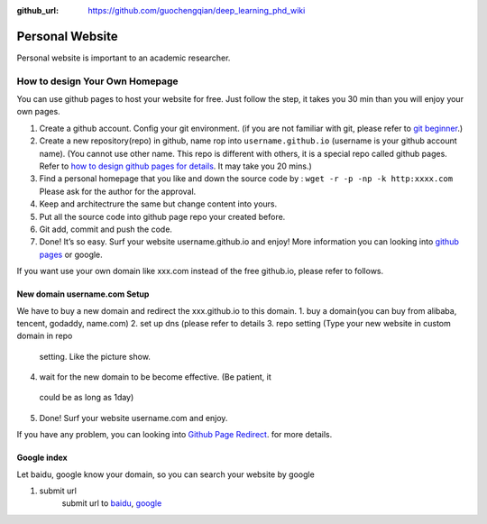 :github_url: https://github.com/guochengqian/deep_learning_phd_wiki

Personal Website
================

Personal website is important to an academic researcher.

How to design Your Own Homepage
-------------------------------
You can use github pages to host your website for free. Just follow the step, it takes you 30 min
than you will enjoy your own pages.

1. Create a github account. Config your git environment. (if you are not
   familiar with git, please refer to `git beginner`_.)

2. Create a new repository(repo) in github, name rop into
   ``username.github.io`` (username is your github account name). (You
   cannot use other name. This repo is different with others, it is a
   special repo called github pages. Refer to `how to design github
   pages for details`_. It may take you 20 mins.)

3. Find a personal homepage that you like and down the source code by :
   ``wget -r -p -np -k http:xxxx.com`` Please ask for the author for the
   approval.

4. Keep and architectrure the same but change content into yours.

5. Put all the source code into github page repo your created before.

6. Git add, commit and push the code.

7. Done! It’s so easy. Surf your website username.github.io and enjoy!
   More information you can looking into `github pages`_ or google.

If you want use your own domain like xxx.com instead of the free github.io, please refer to follows.

New domain username.com Setup
~~~~~~~~~~~~~~~~~~~~~~~~~~~~~~~
We have to buy a new domain and redirect the xxx.github.io to this domain.
1. buy a domain(you can buy from alibaba, tencent, godaddy, name.com)
2. set up dns (please refer to details
3. repo setting (Type your new website in custom domain in repo
  setting. Like the picture show.
4. wait for the new domain to be become effective. (Be patient, it
  could be as long as 1day)
5. Done! Surf your website username.com and enjoy.

If you have any problem, you can looking into `Github Page Redirect`_. for more details.

Google index
~~~~~~~~~~~~

Let baidu, google know your domain, so you can search your website by google

1. submit url
    submit url to `baidu`_, `google`_

.. _git beginner: https://product.hubspot.com/blog/git-and-github-tutorial-for-beginners
.. _how to design github pages for details: https://guides.github.com/features/pages/
.. _github pages: https://guides.github.com/features/pages/
.. _Github Page Redirect: https://help.github.com/en/articles/redirects-on-github-pages
.. _baidu: https://ziyuan.baidu.com/linksubmit/url
.. _google: https://search.google.com/search-console/welcome